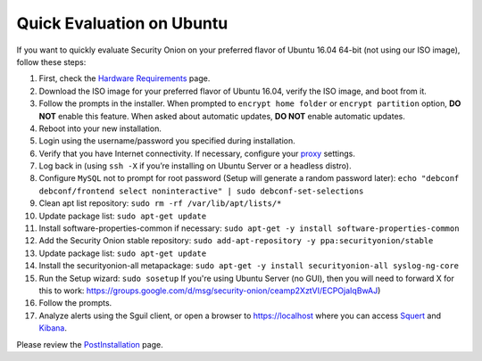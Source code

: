 Quick Evaluation on Ubuntu
==========================

If you want to quickly evaluate Security Onion on your preferred flavor of Ubuntu 16.04 64-bit (not using our ISO image), follow these steps:

#. First, check the `Hardware Requirements <Hardware>`__ page.
#. Download the ISO image for your preferred flavor of Ubuntu 16.04,
   verify the ISO image, and boot from it.
#. Follow the prompts in the installer. When prompted to
   ``encrypt home folder`` or ``encrypt partition`` option, **DO NOT**
   enable this feature. When asked about automatic updates, **DO NOT**
   enable automatic updates.
#. Reboot into your new installation.
#. Login using the username/password you specified during installation.
#. Verify that you have Internet connectivity. If necessary, configure
   your `proxy <Proxy>`__ settings.
#. Log back in (using ``ssh -X`` if you’re installing on Ubuntu Server
   or a headless distro).
#. Configure ``MySQL`` not to prompt for root password (Setup will
   generate a random password later):
   ``echo "debconf debconf/frontend select noninteractive" | sudo debconf-set-selections``
#. Clean apt list repository:
   ``sudo rm -rf /var/lib/apt/lists/*``
#. Update package list:
   ``sudo apt-get update``
#. Install software-properties-common if necessary:
   ``sudo apt-get -y install software-properties-common``
#. Add the Security Onion stable repository:
   ``sudo add-apt-repository -y ppa:securityonion/stable``
#. Update package list:
   ``sudo apt-get update``
#. Install the securityonion-all metapackage:
   ``sudo apt-get -y install securityonion-all syslog-ng-core``
#. Run the Setup wizard:
   ``sudo sosetup``
   If you're using Ubuntu Server (no GUI), then you will need to forward
   X for this to work:
   https://groups.google.com/d/msg/security-onion/ceamp2XztVI/ECPOjaIqBwAJ)
#. Follow the prompts.
#. Analyze alerts using the Sguil client, or open a browser to
   https://localhost where you can access `<Squert>`__ and `<Kibana>`_.

Please review the `PostInstallation <PostInstallation>`__ page.
